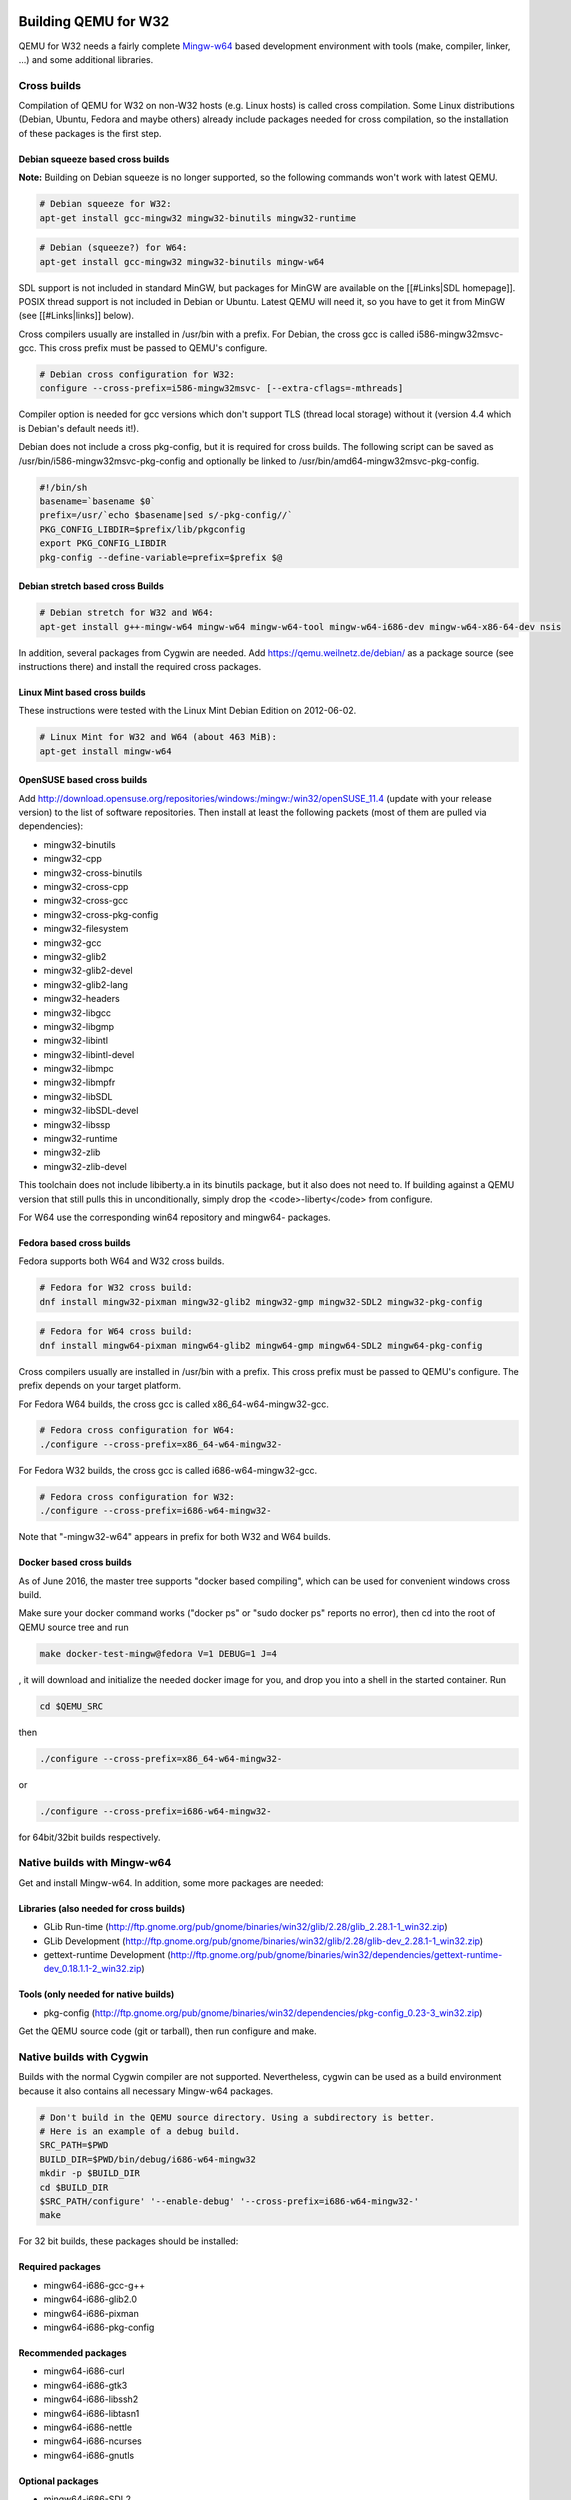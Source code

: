 =====================
Building QEMU for W32
=====================

QEMU for W32 needs a fairly complete `Mingw-w64 <https://www.mingw-w64.org/>`_
based development environment with tools (make, compiler, linker, ...)
and some additional libraries.

Cross builds
============

Compilation of QEMU for W32 on non-W32 hosts (e.g. Linux hosts) is called cross
compilation. Some Linux distributions (Debian, Ubuntu, Fedora and maybe others)
already include packages needed for cross compilation, so the installation of
these packages is the first step.

Debian squeeze based cross builds
---------------------------------

**Note:** Building on Debian squeeze is no longer supported, so the following commands won't work with latest QEMU.

.. code-block:: bash

  # Debian squeeze for W32:
  apt-get install gcc-mingw32 mingw32-binutils mingw32-runtime

.. code-block:: bash

  # Debian (squeeze?) for W64:
  apt-get install gcc-mingw32 mingw32-binutils mingw-w64

SDL support is not included in standard MinGW, but packages for MinGW are
available on the [[#Links|SDL homepage]]. POSIX thread support is not included
in Debian or Ubuntu. Latest QEMU will need it, so you have to get it from MinGW
(see [[#Links|links]] below).

Cross compilers usually are installed in /usr/bin with a prefix.
For Debian, the cross gcc is called i586-mingw32msvc-gcc.
This cross prefix must be passed to QEMU's configure.

.. code-block:: bash

  # Debian cross configuration for W32:
  configure --cross-prefix=i586-mingw32msvc- [--extra-cflags=-mthreads]

Compiler option is needed for gcc versions which don't support TLS (thread local storage)
without it (version 4.4 which is Debian's default needs it!).

Debian does not include a cross pkg-config, but it is required for cross builds.
The following script can be saved as /usr/bin/i586-mingw32msvc-pkg-config and
optionally be linked to /usr/bin/amd64-mingw32msvc-pkg-config.

.. code-block:: bash

  #!/bin/sh
  basename=`basename $0`
  prefix=/usr/`echo $basename|sed s/-pkg-config//`
  PKG_CONFIG_LIBDIR=$prefix/lib/pkgconfig
  export PKG_CONFIG_LIBDIR
  pkg-config --define-variable=prefix=$prefix $@

Debian stretch based cross Builds
---------------------------------

.. code-block:: bash

  # Debian stretch for W32 and W64:
  apt-get install g++-mingw-w64 mingw-w64 mingw-w64-tool mingw-w64-i686-dev mingw-w64-x86-64-dev nsis

In addition, several packages from Cygwin are needed. Add https://qemu.weilnetz.de/debian/ as a package source (see instructions there) and install the required cross packages.

Linux Mint based cross builds
-----------------------------

These instructions were tested with the Linux Mint Debian Edition on 2012-06-02.

.. code-block:: bash

  # Linux Mint for W32 and W64 (about 463 MiB):
  apt-get install mingw-w64

OpenSUSE based cross builds
---------------------------

Add http://download.opensuse.org/repositories/windows:/mingw:/win32/openSUSE_11.4 (update with your release version) to the list of software repositories. Then install at least the following packets (most of them are pulled via dependencies):

* mingw32-binutils
* mingw32-cpp
* mingw32-cross-binutils
* mingw32-cross-cpp
* mingw32-cross-gcc
* mingw32-cross-pkg-config
* mingw32-filesystem
* mingw32-gcc
* mingw32-glib2
* mingw32-glib2-devel
* mingw32-glib2-lang
* mingw32-headers
* mingw32-libgcc
* mingw32-libgmp
* mingw32-libintl
* mingw32-libintl-devel
* mingw32-libmpc
* mingw32-libmpfr
* mingw32-libSDL
* mingw32-libSDL-devel
* mingw32-libssp
* mingw32-runtime
* mingw32-zlib
* mingw32-zlib-devel

This toolchain does not include libiberty.a in its binutils package, but it also does not need to. If building against a QEMU version that still pulls this in unconditionally, simply drop the <code>-liberty</code> from configure.

For W64 use the corresponding win64 repository and mingw64- packages.

Fedora based cross builds
-------------------------

Fedora supports both W64 and W32 cross builds.

.. code-block:: bash

  # Fedora for W32 cross build:
  dnf install mingw32-pixman mingw32-glib2 mingw32-gmp mingw32-SDL2 mingw32-pkg-config

.. code-block:: bash

  # Fedora for W64 cross build:
  dnf install mingw64-pixman mingw64-glib2 mingw64-gmp mingw64-SDL2 mingw64-pkg-config

Cross compilers usually are installed in /usr/bin with a prefix.
This cross prefix must be passed to QEMU's configure.
The prefix depends on your target platform.

For Fedora W64 builds, the cross gcc is called x86_64-w64-mingw32-gcc.

.. code-block:: bash

  # Fedora cross configuration for W64:
  ./configure --cross-prefix=x86_64-w64-mingw32-

For Fedora W32 builds, the cross gcc is called i686-w64-mingw32-gcc.

.. code-block:: bash

  # Fedora cross configuration for W32:
  ./configure --cross-prefix=i686-w64-mingw32-

Note that "-mingw32-w64" appears in prefix for both W32 and W64 builds.

Docker based cross builds
-------------------------

As of June 2016, the master tree supports "docker based compiling", which can be used for convenient windows cross build.

Make sure your docker command works ("docker ps" or "sudo docker ps" reports no error), then cd into the root of QEMU source tree and run

.. code-block:: bash

  make docker-test-mingw@fedora V=1 DEBUG=1 J=4

, it will download and initialize the needed docker image for you, and drop you into a shell in the started container. Run

.. code-block:: bash

  cd $QEMU_SRC

then

.. code-block:: bash

  ./configure --cross-prefix=x86_64-w64-mingw32-

or

.. code-block:: bash

  ./configure --cross-prefix=i686-w64-mingw32-

for 64bit/32bit builds respectively.


Native builds with Mingw-w64
============================

Get and install Mingw-w64. In addition, some more packages are needed:

Libraries (also needed for cross builds)
----------------------------------------

* GLib Run-time (http://ftp.gnome.org/pub/gnome/binaries/win32/glib/2.28/glib_2.28.1-1_win32.zip)
* GLib Development (http://ftp.gnome.org/pub/gnome/binaries/win32/glib/2.28/glib-dev_2.28.1-1_win32.zip)
* gettext-runtime Development (http://ftp.gnome.org/pub/gnome/binaries/win32/dependencies/gettext-runtime-dev_0.18.1.1-2_win32.zip)

Tools (only needed for native builds)
-------------------------------------

* pkg-config (http://ftp.gnome.org/pub/gnome/binaries/win32/dependencies/pkg-config_0.23-3_win32.zip)

Get the QEMU source code (git or tarball), then run configure and make.

Native builds with Cygwin
=========================

Builds with the normal Cygwin compiler are not supported. Nevertheless, cygwin can be used as a build environment because it also contains all necessary Mingw-w64 packages.

.. code-block:: bash

  # Don't build in the QEMU source directory. Using a subdirectory is better.
  # Here is an example of a debug build.
  SRC_PATH=$PWD
  BUILD_DIR=$PWD/bin/debug/i686-w64-mingw32
  mkdir -p $BUILD_DIR
  cd $BUILD_DIR
  $SRC_PATH/configure' '--enable-debug' '--cross-prefix=i686-w64-mingw32-'
  make

For 32 bit builds, these packages should be installed:

Required packages
-----------------

* mingw64-i686-gcc-g++
* mingw64-i686-glib2.0
* mingw64-i686-pixman
* mingw64-i686-pkg-config

Recommended packages
--------------------

* mingw64-i686-curl
* mingw64-i686-gtk3
* mingw64-i686-libssh2
* mingw64-i686-libtasn1
* mingw64-i686-nettle
* mingw64-i686-ncurses
* mingw64-i686-gnutls

Optional packages
-----------------

* mingw64-i686-SDL2
* mingw64-i686-libgcrypt
* mingw64-i686-libusb1.0
* mingw64-i686-usbredir

=====================
Building QEMU for W64
=====================

QEMU for W64 needs a fairly complete MinGW-w64 based development environment with tools (make, compiler, linker, ...) and some additional libraries.

Cross builds
============

Compilation of QEMU for W64 on non-W64 hosts (e.g. Linux hosts) is called cross compilation.
Some Linux distributions (Debian, Ubuntu, Fedora and maybe others) already include packages needed for cross compilation, so the installation of these packages is the first step.

Debian based cross builds
-------------------------

.. code-block:: bash

  # Debian cross configuration for W64:
  configure --cross-prefix=amd64-mingw32msvc-

Fedora based cross builds
-------------------------

.. code-block:: bash

  # Fedora cross configuration for W64:
  ./configure --cross-prefix=x86_64-w64-mingw32-

Libraries (also needed for cross builds)
----------------------------------------

* GLib Run-time (https://ftp.gnome.org/pub/gnome/binaries/win64/glib/2.22/glib_2.22.4-1_win64.zip)
* GLib Development (https://ftp.gnome.org/pub/gnome/binaries/win64/glib/2.22/glib-dev_2.22.4-1_win64.zip) - newer versions don't work because leading underscores for global symbols are missing
* gettext-runtime Development (https://ftp.gnome.org/pub/gnome/binaries/win64/dependencies/gettext-runtime-dev_0.18.1.1-2_win64.zip)

Native builds with MSYS2
========================

MSYS2 provides a convenient environment to produce native builds for W64.

* Download and run the MSYS2 installer from https://www.msys2.org/ .

* As per the MSYS2 documentation, download the latest repository updates with:

.. code-block:: bash

  pacman -Syu

* If required, restart the MSYS2 console. Then update the remaining packages with:

.. code-block:: bash

  pacman -Su

* Next install the basic set of developer tools:

.. code-block:: bash

  pacman -S base-devel mingw-w64-x86_64-toolchain git python ninja

* Then install any required QEMU-specific packages. For a basic setup you can use:

.. code-block:: bash

  pacman -S mingw-w64-x86_64-glib2 mingw-w64-x86_64-pixman python-setuptools

* Additional optional features require more packages. For example, to enable GTK+ and SDL user interface and user networking you can use:

.. code-block:: bash

  pacman -S mingw-w64-x86_64-gtk3 mingw-w64-x86_64-SDL2 mingw-w64-x86_64-libslirp

* Close the MSYS2 console. 
* Start mingw64.exe. 

* Download the QEMU source code:

.. code-block:: bash

  git clone https://www.gitlab.com/qemu/qemu

* Finally build QEMU with:

.. code-block:: bash

  cd qemu
  ./configure --enable-sdl --enable-gtk
  make

=====
Links
=====

* Mingw-w64 Website (supports both 32 and 64 bit builds)
  * http://mingw-w64.sourceforge.net/

* GLib-2.0 for MinGW
  * http://www.gtk.org/download/win32.php
  * http://www.gtk.org/download/win64.php
